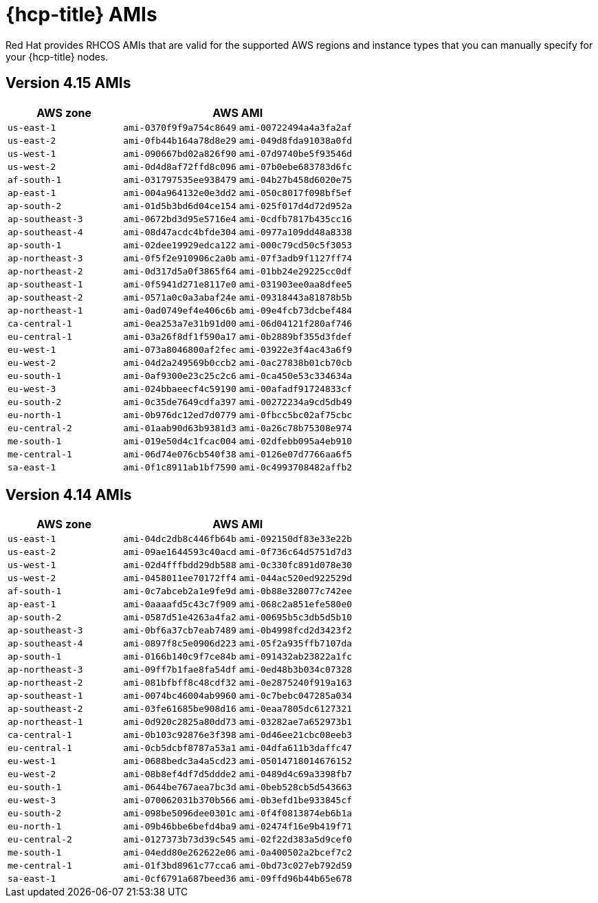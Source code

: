 // Module included in the following assemblies:
//
// * rosa_architecture/rosa-aws-amis.adoc

[id="rosa-hcp-aws-rhcos-ami_{context}"]
= {hcp-title} AMIs

Red Hat provides RHCOS AMIs that are valid for the supported AWS regions and instance types that you can manually specify for your {hcp-title} nodes.

[id="rosa-hcp-aws-rhcos-ami-415_{context}"]
== Version 4.15 AMIs

[cols="2a,2a,2a",options="header"]
|===

|AWS zone
2+|AWS AMI

|`us-east-1`
|`ami-0370f9f9a754c8649`
|`ami-00722494a4a3fa2af`
|`us-east-2`
|`ami-0fb44b164a78d8e29`
|`ami-049d8fda91038a0fd`
|`us-west-1`
|`ami-090667bd02a826f90`
|`ami-07d9740be5f93546d`
|`us-west-2`
|`ami-0d4d8af72ffd8c096`
|`ami-07b0ebe683783d6fc`
|`af-south-1`
|`ami-031797535ee938479`
|`ami-04b27b458d6020e75`
|`ap-east-1`
|`ami-004a964132e0e3dd2`
|`ami-050c8017f098bf5ef`
|`ap-south-2`
|`ami-01d5b3bd6d04ce154`
|`ami-025f017d4d72d952a`
|`ap-southeast-3`
|`ami-0672bd3d95e5716e4`
|`ami-0cdfb7817b435cc16`
|`ap-southeast-4`
|`ami-08d47acdc4bfde304`
|`ami-0977a109dd48a8338`
|`ap-south-1`
|`ami-02dee19929edca122`
|`ami-000c79cd50c5f3053`
|`ap-northeast-3`
|`ami-0f5f2e910906c2a0b`
|`ami-07f3adb9f1127ff74`
|`ap-northeast-2`
|`ami-0d317d5a0f3865f64`
|`ami-01bb24e29225cc0df`
|`ap-southeast-1`
|`ami-0f5941d271e8117e0`
|`ami-031903ee0aa8dfee5`
|`ap-southeast-2`
|`ami-0571a0c0a3abaf24e`
|`ami-09318443a81878b5b`
|`ap-northeast-1`
|`ami-0ad0749ef4e406c6b`
|`ami-09e4fcb73dcbef484`
|`ca-central-1`
|`ami-0ea253a7e31b91d00`
|`ami-06d04121f280af746`
|`eu-central-1`
|`ami-03a26f8df1f590a17`
|`ami-0b2889bf355d3fdef`
|`eu-west-1`
|`ami-073a8046800af2fec`
|`ami-03922e3f4ac43a6f9`
|`eu-west-2`
|`ami-04d2a249569b0ccb2`
|`ami-0ac27838b01cb70cb`
|`eu-south-1`
|`ami-0af9300e23c25c2c6`
|`ami-0ca450e53c334634a`
|`eu-west-3`
|`ami-024bbaeecf4c59190`
|`ami-00afadf91724833cf`
|`eu-south-2`
|`ami-0c35de7649cdfa397`
|`ami-00272234a9cd5db49`
|`eu-north-1`
|`ami-0b976dc12ed7d0779`
|`ami-0fbcc5bc02af75cbc`
|`eu-central-2`
|`ami-01aab90d63b9381d3`
|`ami-0a26c78b75308e974`
|`me-south-1`
|`ami-019e50d4c1fcac004`
|`ami-02dfebb095a4eb910`
|`me-central-1`
|`ami-06d74e076cb540f38`
|`ami-0126e07d7766aa6f5`
|`sa-east-1`
|`ami-0f1c8911ab1bf7590`
|`ami-0c4993708482affb2`

|===

[id="rosa-hcp-aws-rhcos-ami-414_{context}"]
== Version 4.14 AMIs

[cols="2a,2a,2a",options="header"]
|===

|AWS zone
2+|AWS AMI

|`us-east-1`
|`ami-04dc2db8c446fb64b`
|`ami-092150df83e33e22b`
|`us-east-2`
|`ami-09ae1644593c40acd`
|`ami-0f736c64d5751d7d3`
|`us-west-1`
|`ami-02d4fffbdd29db588`
|`ami-0c330fc891d078e30`
|`us-west-2`
|`ami-0458011ee70172ff4`
|`ami-044ac520ed922529d`
|`af-south-1`
|`ami-0c7abceb2a1e9fe9d`
|`ami-0b88e328077c742ee`
|`ap-east-1`
|`ami-0aaaafd5c43c7f909`
|`ami-068c2a851efe580e0`
|`ap-south-2`
|`ami-0587d51e4263a4fa2`
|`ami-00695b5c3db5d5b10`
|`ap-southeast-3`
|`ami-0bf6a37cb7eab7489`
|`ami-0b4998fcd2d3423f2`
|`ap-southeast-4`
|`ami-0897f8c5e0906d223`
|`ami-05f2a935ffb7107da`
|`ap-south-1`
|`ami-0166b140c9f7ce84b`
|`ami-091432ab23822a1fc`
|`ap-northeast-3`
|`ami-09ff7b1fae8fa54df`
|`ami-0ed48b3b034c07328`
|`ap-northeast-2`
|`ami-081bfbff8c48cdf32`
|`ami-0e2875240f919a163`
|`ap-southeast-1`
|`ami-0074bc46004ab9960`
|`ami-0c7bebc047285a034`
|`ap-southeast-2`
|`ami-03fe61685be908d16`
|`ami-0eaa7805dc6127321`
|`ap-northeast-1`
|`ami-0d920c2825a80dd73`
|`ami-03282ae7a652973b1`
|`ca-central-1`
|`ami-0b103c92876e3f398`
|`ami-0d46ee21cbc08eeb3`
|`eu-central-1`
|`ami-0cb5dcbf8787a53a1`
|`ami-04dfa611b3daffc47`
|`eu-west-1`
|`ami-0688bedc3a4a5cd23`
|`ami-05014718014676152`
|`eu-west-2`
|`ami-08b8ef4df7d5ddde2`
|`ami-0489d4c69a3398fb7`
|`eu-south-1`
|`ami-0644be767aea7bc3d`
|`ami-0beb528cb5d543663`
|`eu-west-3`
|`ami-070062031b370b566`
|`ami-0b3efd1be933845cf`
|`eu-south-2`
|`ami-098be5096dee0301c`
|`ami-0f4f0813874eb6b1a`
|`eu-north-1`
|`ami-09b46bbe6befd4ba9`
|`ami-02474f16e9b419f71`
|`eu-central-2`
|`ami-0127373b73d39c545`
|`ami-02f22d383a5d9cef0`
|`me-south-1`
|`ami-04edd80e262622e06`
|`ami-0a400502a2bcef7c2`
|`me-central-1`
|`ami-01f3bd8961c77cca6`
|`ami-0bd73c027eb792d59`
|`sa-east-1`
|`ami-0cf6791a687beed36`
|`ami-09ffd96b44b65e678`

|===